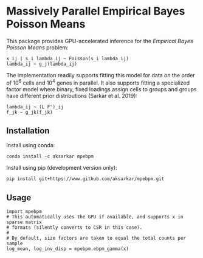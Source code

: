 * Massively Parallel Empirical Bayes Poisson Means 

  This package provides GPU-accelerated inference for the /Empirical Bayes
  Poisson Means/ problem:

  #+BEGIN_EXAMPLE
    x_ij | s_i lambda_ij ~ Poisson(s_i lambda_ij)
    lambda_ij ~ g_j(lambda_ij)
  #+END_EXAMPLE

  The implementation readily supports fitting this model for data on the order
  of 10^6 cells and 10^4 genes in parallel. It also supports fitting a
  specialized factor model where binary, fixed loadings assign cells to groups
  and groups have different prior distributions (Sarkar et al. 2019):

  #+BEGIN_EXAMPLE
    lambda_ij ~ (L F')_ij
    f_jk ~ g_jk(f_jk)
  #+END_EXAMPLE

** Installation

   Install using conda:

   #+BEGIN_SRC ipython
     conda install -c aksarkar mpebpm
   #+END_SRC

   Install using pip (development version only):

   #+BEGIN_SRC ipython
     pip install git+https://www.github.com/aksarkar/mpebpm.git
   #+END_SRC

** Usage

   #+BEGIN_SRC ipython
     import mpebpm
     # This automatically uses the GPU if available, and supports x in sparse matrix
     # formats (silently converts to CSR in this case).
     #
     # By default, size factors are taken to equal the total counts per sample
     log_mean, log_inv_disp = mpebpm.ebpm_gamma(x)
   #+END_SRC
